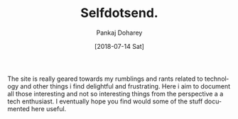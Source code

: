 #+TITLE: Selfdotsend.
#+AUTHOR: Pankaj Doharey
#+EMAIL: pankajdoharey@gmail.com
#+DATE: [2018-07-14 Sat]
#+URI: /
#+KEYWORDS: Clojure, Ruby, C++ , 3D , C , Scheme , Assembly, Metacritical Tech Blog.
#+LANGUAGE: en
#+OPTIONS:
#+DESCRIPTION: Pankaj Doharey (Metacritical's Tech Blog)


# Selfdotsend's Weblog
  The site is really geared towards my rumblings and rants related to technology
  and other things i find delightful and frustrating. Here i aim to document all 
  those interesting and not so interesting things from the perspective a a tech 
  enthusiast. I eventually hope you find would some of the stuff documented here
  useful.
